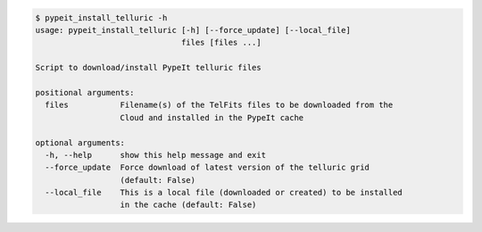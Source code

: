 .. code-block:: console

    $ pypeit_install_telluric -h
    usage: pypeit_install_telluric [-h] [--force_update] [--local_file]
                                   files [files ...]
    
    Script to download/install PypeIt telluric files
    
    positional arguments:
      files           Filename(s) of the TelFits files to be downloaded from the
                      Cloud and installed in the PypeIt cache
    
    optional arguments:
      -h, --help      show this help message and exit
      --force_update  Force download of latest version of the telluric grid
                      (default: False)
      --local_file    This is a local file (downloaded or created) to be installed
                      in the cache (default: False)
    